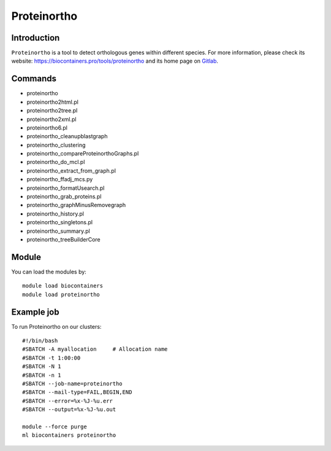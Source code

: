 .. _backbone-label:

Proteinortho
==============================

Introduction
~~~~~~~~
``Proteinortho`` is a tool to detect orthologous genes within different species. For more information, please check its website: https://biocontainers.pro/tools/proteinortho and its home page on `Gitlab`_.

Commands
~~~~~~~
- proteinortho
- proteinortho2html.pl
- proteinortho2tree.pl
- proteinortho2xml.pl
- proteinortho6.pl
- proteinortho_cleanupblastgraph
- proteinortho_clustering
- proteinortho_compareProteinorthoGraphs.pl
- proteinortho_do_mcl.pl
- proteinortho_extract_from_graph.pl
- proteinortho_ffadj_mcs.py
- proteinortho_formatUsearch.pl
- proteinortho_grab_proteins.pl
- proteinortho_graphMinusRemovegraph
- proteinortho_history.pl
- proteinortho_singletons.pl
- proteinortho_summary.pl
- proteinortho_treeBuilderCore

Module
~~~~~~~~
You can load the modules by::
    
    module load biocontainers
    module load proteinortho

Example job
~~~~~
To run Proteinortho on our clusters::

    #!/bin/bash
    #SBATCH -A myallocation     # Allocation name 
    #SBATCH -t 1:00:00
    #SBATCH -N 1
    #SBATCH -n 1
    #SBATCH --job-name=proteinortho
    #SBATCH --mail-type=FAIL,BEGIN,END
    #SBATCH --error=%x-%J-%u.err
    #SBATCH --output=%x-%J-%u.out

    module --force purge
    ml biocontainers proteinortho

.. _Gitlab: https://gitlab.com/paulklemm_PHD/proteinortho